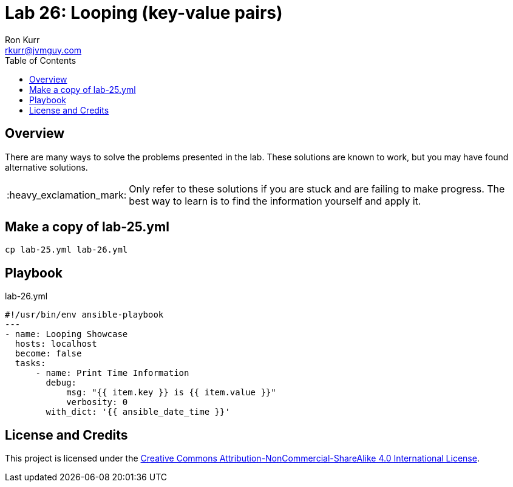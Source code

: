 :toc:
:toc-placement!:

:note-caption: :information_source:
:tip-caption: :bulb:
:important-caption: :heavy_exclamation_mark:
:warning-caption: :warning:
:caution-caption: :fire:

= Lab 26: Looping (key-value pairs)
Ron Kurr <rkurr@jvmguy.com>


toc::[]

== Overview
There are many ways to solve the problems presented in the lab.  These solutions are known to work, but you may have found alternative solutions.

IMPORTANT: Only refer to these solutions if you are stuck and are failing to make progress.  The best way to learn is to find the information yourself and apply it.

== Make a copy of lab-25.yml
----
cp lab-25.yml lab-26.yml
----

== Playbook
.lab-26.yml
----
#!/usr/bin/env ansible-playbook
---
- name: Looping Showcase
  hosts: localhost
  become: false
  tasks:
      - name: Print Time Information
        debug:
            msg: "{{ item.key }} is {{ item.value }}"
            verbosity: 0
        with_dict: '{{ ansible_date_time }}'
----

== License and Credits
This project is licensed under the https://creativecommons.org/licenses/by-nc-sa/4.0/legalcode[Creative Commons Attribution-NonCommercial-ShareAlike 4.0 International License].
